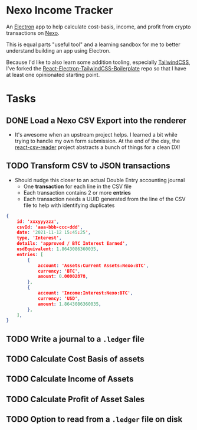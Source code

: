 * Nexo Income Tracker

  An [[https://www.electronjs.org/][Electron]] app to help calculate cost-basis, income, and profit from crypto transactions on [[https://www.electronjs.org/][Nexo]].

  This is equal parts "useful tool" and a learning sandbox for me to better understand building an app using Electron.

  Because I'd like to also learn some addition tooling, especially [[https://tailwindcss.com/][TailwindCSS]], I've forked the [[https://github.com/Sanan4li/React-Electron-TailwindCSS-Boilerplate.git][React-Electron-TailwindCSS-Boilerplate]] repo so that I have at least one opinionated starting point.

* Tasks
** DONE Load a Nexo CSV Export into the renderer
   CLOSED: [2021-11-16 Tue 17:30]
   :LOGBOOK:
   - State "DONE"       from "TODO"       [2021-11-16 Tue 17:30]
   :END:
   - It's awesome when an upstream project helps. I learned a bit while trying to handle my own form submission. At the end of the day, the [[https://github.com/nzambello/react-csv-reader][react-csv-reader]] project abstracts a bunch of things for a clean DX!
** TODO Transform CSV to JSON transactions
   - Should nudge this closer to an actual Double Entry accounting journal
     - One *transaction* for each line in the CSV file
     - Each transaction contains 2 or more *entries*
     - Each transaction needs a UUID generated from the line of the CSV file to help with identifying duplicates


   #+begin_src json
     {
         id: 'xxxyyyzzz',
         csvId: 'aaa-bbb-ccc-ddd',
         date: '2021-11-12 15:45:25',
         type, 'Interest',
         details: 'approved / BTC Interest Earned',
         usdEquivalent: 1.8643086360035,
         entries: [
             {
                 account: 'Assets:Current Assets:Nexo:BTC',
                 currency: 'BTC',
                 amount: 0.00002878,
             },
             {
                 account: 'Income:Interest:Nexo:BTC',
                 currency: 'USD',
                 amount: 1.8643086360035,
             },
         ],
     }
   #+end_src
** TODO Write a journal to a =.ledger= file
** TODO Calculate Cost Basis of assets
** TODO Calculate Income of Assets
** TODO Calculate Profit of Asset Sales
** TODO Option to read from a =.ledger= file on disk
